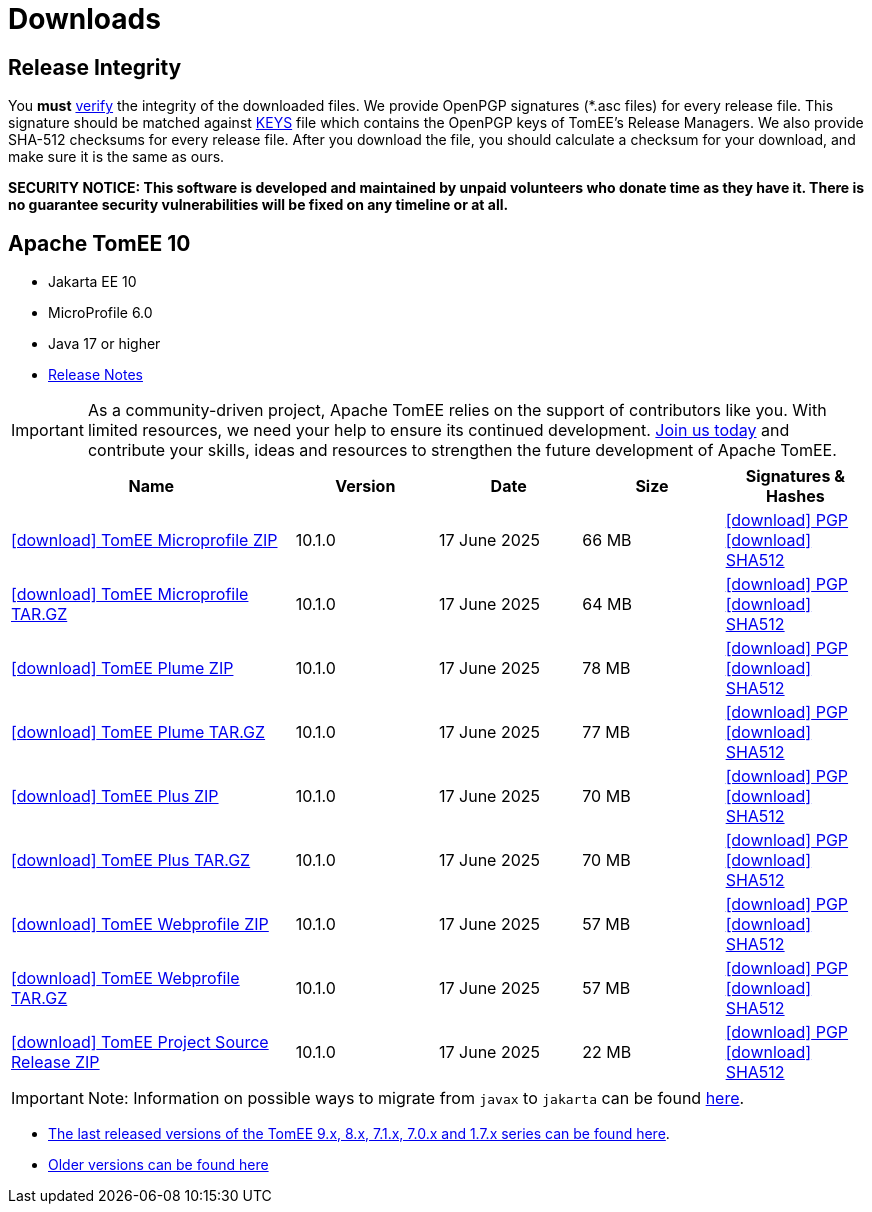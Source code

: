 = Downloads
:jbake-date: 2015-04-05
:jbake-type: page
:jbake-status: published
:icons: font

== Release Integrity

You **must** link:https://www.apache.org/info/verification.html[verify] the integrity of the downloaded files. We provide OpenPGP signatures  (*.asc files) for every release file. This signature should be matched against link:https://downloads.apache.org/tomee/KEYS[KEYS] file which contains the OpenPGP keys of TomEE's Release Managers. We also provide SHA-512 checksums for every release file. After you download the file, you should calculate a checksum for your download, and make sure it is the same as ours.

*SECURITY NOTICE: This software is developed and maintained by unpaid volunteers who donate time as they have it.  There is no guarantee security vulnerabilities will be fixed on any timeline or at all.*

== [[tomee-10]]Apache TomEE 10

- Jakarta EE 10
- MicroProfile 6.0
- Java 17 or higher
- link:10.1.0/release-notes.html[Release Notes]

IMPORTANT: As a community-driven project, Apache TomEE relies on the support of contributors like you. With limited resources, we need your help to ensure its continued development. https://tomee.apache.org/community/contributing/contribution-tips.html[Join us today] and contribute your skills, ideas and resources to strengthen the future development of Apache TomEE.

[cols="2,4*^1",options="header"]
|===
|Name|Version|Date|Size|Signatures & Hashes
|https://www.apache.org/dyn/closer.cgi/tomee/tomee-10.1.0/apache-tomee-10.1.0-microprofile.zip[icon:download[] TomEE Microprofile ZIP] |10.1.0|17 June 2025|66 MB |https://downloads.apache.org/tomee/tomee-10.1.0/apache-tomee-10.1.0-microprofile.zip.asc[icon:download[] PGP] https://downloads.apache.org/tomee/tomee-10.1.0/apache-tomee-10.1.0-microprofile.zip.sha512[icon:download[] SHA512]
|https://www.apache.org/dyn/closer.cgi/tomee/tomee-10.1.0/apache-tomee-10.1.0-microprofile.tar.gz[icon:download[] TomEE Microprofile TAR.GZ] |10.1.0|17 June 2025|64 MB |https://downloads.apache.org/tomee/tomee-10.1.0/apache-tomee-10.1.0-microprofile.tar.gz.asc[icon:download[] PGP] https://downloads.apache.org/tomee/tomee-10.1.0/apache-tomee-10.1.0-microprofile.tar.gz.sha512[icon:download[] SHA512]
|https://www.apache.org/dyn/closer.cgi/tomee/tomee-10.1.0/apache-tomee-10.1.0-plume.zip[icon:download[] TomEE Plume ZIP] |10.1.0|17 June 2025|78 MB |https://downloads.apache.org/tomee/tomee-10.1.0/apache-tomee-10.1.0-plume.zip.asc[icon:download[] PGP] https://downloads.apache.org/tomee/tomee-10.1.0/apache-tomee-10.1.0-plume.zip.sha512[icon:download[] SHA512]
|https://www.apache.org/dyn/closer.cgi/tomee/tomee-10.1.0/apache-tomee-10.1.0-plume.tar.gz[icon:download[] TomEE Plume TAR.GZ] |10.1.0|17 June 2025|77 MB |https://downloads.apache.org/tomee/tomee-10.1.0/apache-tomee-10.1.0-plume.tar.gz.asc[icon:download[] PGP] https://downloads.apache.org/tomee/tomee-10.1.0/apache-tomee-10.1.0-plume.tar.gz.sha512[icon:download[] SHA512]
|https://www.apache.org/dyn/closer.cgi/tomee/tomee-10.1.0/apache-tomee-10.1.0-plus.zip[icon:download[] TomEE Plus ZIP] |10.1.0|17 June 2025|70 MB |https://downloads.apache.org/tomee/tomee-10.1.0/apache-tomee-10.1.0-plus.zip.asc[icon:download[] PGP] https://downloads.apache.org/tomee/tomee-10.1.0/apache-tomee-10.1.0-plus.zip.sha512[icon:download[] SHA512]
|https://www.apache.org/dyn/closer.cgi/tomee/tomee-10.1.0/apache-tomee-10.1.0-plus.tar.gz[icon:download[] TomEE Plus TAR.GZ] |10.1.0|17 June 2025|70 MB |https://downloads.apache.org/tomee/tomee-10.1.0/apache-tomee-10.1.0-plus.tar.gz.asc[icon:download[] PGP] https://downloads.apache.org/tomee/tomee-10.1.0/apache-tomee-10.1.0-plus.tar.gz.sha512[icon:download[] SHA512]
|https://www.apache.org/dyn/closer.cgi/tomee/tomee-10.1.0/apache-tomee-10.1.0-webprofile.zip[icon:download[] TomEE Webprofile ZIP] |10.1.0|17 June 2025|57 MB |https://downloads.apache.org/tomee/tomee-10.1.0/apache-tomee-10.1.0-webprofile.zip.asc[icon:download[] PGP] https://downloads.apache.org/tomee/tomee-10.1.0/apache-tomee-10.1.0-webprofile.zip.sha512[icon:download[] SHA512]
|https://www.apache.org/dyn/closer.cgi/tomee/tomee-10.1.0/apache-tomee-10.1.0-webprofile.tar.gz[icon:download[] TomEE Webprofile TAR.GZ] |10.1.0|17 June 2025|57 MB |https://downloads.apache.org/tomee/tomee-10.1.0/apache-tomee-10.1.0-webprofile.tar.gz.asc[icon:download[] PGP] https://downloads.apache.org/tomee/tomee-10.1.0/apache-tomee-10.1.0-webprofile.tar.gz.sha512[icon:download[] SHA512]
|https://www.apache.org/dyn/closer.cgi/tomee/tomee-10.1.0/tomee-project-10.1.0-source-release.zip[icon:download[] TomEE Project Source Release ZIP] |10.1.0|17 June 2025|22 MB |https://downloads.apache.org/tomee/tomee-10.1.0/tomee-project-10.1.0-source-release.zip.asc[icon:download[] PGP] https://downloads.apache.org/tomee/tomee-10.1.0/tomee-project-10.1.0-source-release.zip.sha512[icon:download[] SHA512]
|===


IMPORTANT: Note: Information on possible ways to migrate from `javax` to `jakarta` can be found link:javax-to-jakarta.html[here].

- xref:download-discontinued.adoc[The last released versions of the TomEE 9.x, 8.x, 7.1.x, 7.0.x and 1.7.x series can be found here].
- xref:download-archive.adoc[Older versions can be found here]
